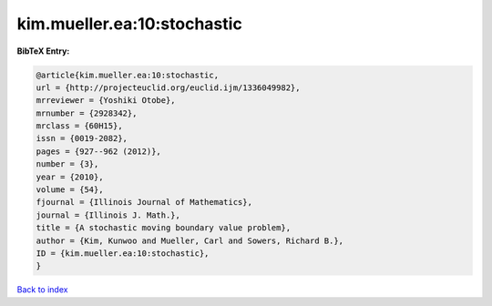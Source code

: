 kim.mueller.ea:10:stochastic
============================

.. :cite:t:`kim.mueller.ea:10:stochastic`

.. bibliography:: ../../All.bib

**BibTeX Entry:**

.. code-block:: bibtex

   @article{kim.mueller.ea:10:stochastic,
   url = {http://projecteuclid.org/euclid.ijm/1336049982},
   mrreviewer = {Yoshiki Otobe},
   mrnumber = {2928342},
   mrclass = {60H15},
   issn = {0019-2082},
   pages = {927--962 (2012)},
   number = {3},
   year = {2010},
   volume = {54},
   fjournal = {Illinois Journal of Mathematics},
   journal = {Illinois J. Math.},
   title = {A stochastic moving boundary value problem},
   author = {Kim, Kunwoo and Mueller, Carl and Sowers, Richard B.},
   ID = {kim.mueller.ea:10:stochastic},
   }

`Back to index <../index>`_
